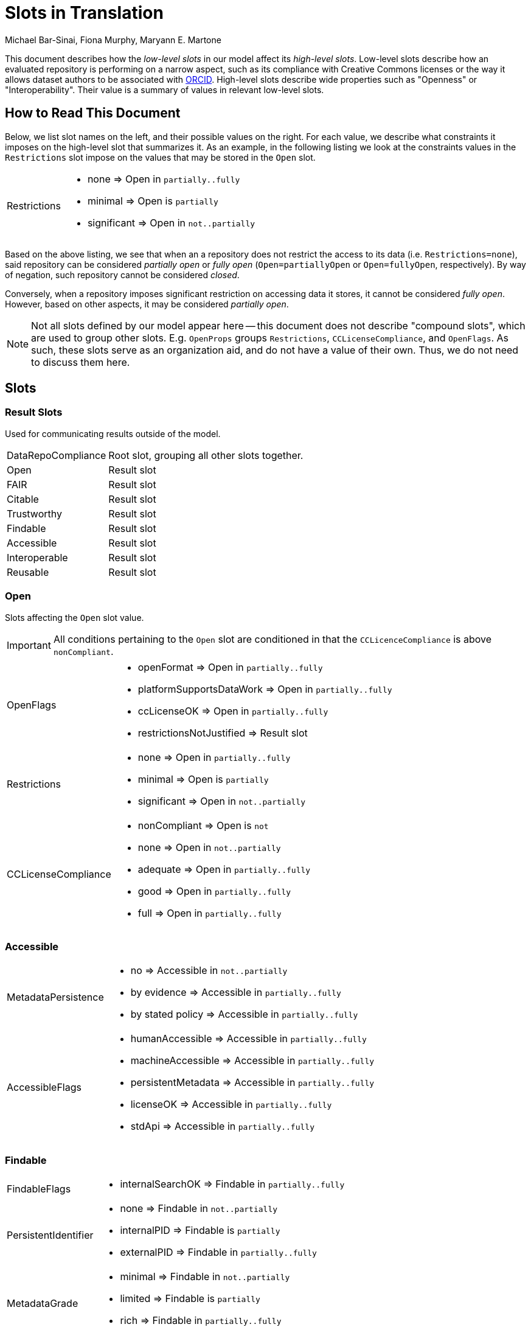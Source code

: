 # Slots in Translation
Michael Bar-Sinai, Fiona Murphy, Maryann E. Martone

This document describes how the _low-level slots_ in our model affect its _high-level slots_. Low-level slots describe how an evaluated repository is performing on a narrow aspect, such as its compliance with Creative Commons licenses or the way it allows dataset authors to be associated with https://orcid.org/[ORCID]. High-level slots describe wide properties such as "Openness" or "Interoperability". Their value is a summary of values in relevant low-level slots.

## How to Read This Document

Below, we list slot names on the left, and their possible values on the right. For each value, we describe what constraints it imposes on the high-level slot that summarizes it. As an example, in the following listing we look at the constraints values in the `Restrictions` slot impose on the values that may be stored in the `Open` slot.

[horizontal]
Restrictions::
    * none        => Open in `partially..fully`
    * minimal     => Open is `partially`
    * significant => Open in `not..partially`

Based on the above listing, we see that when an a repository does not restrict the access to its data (i.e. `Restrictions=none`), said repository can be considered _partially open_ or _fully open_ (`Open=partiallyOpen` or `Open=fullyOpen`, respectively). By way of negation, such repository cannot be considered _closed_.

Conversely, when a repository imposes significant restriction on accessing data it stores, it cannot be considered _fully open_. However, based on other aspects, it may be considered _partially open_.

[NOTE]
Not all slots defined by our model appear here -- this document does not describe "compound slots", which are used to group other slots. E.g. `OpenProps` groups `Restrictions`, `CCLicenseCompliance`, and `OpenFlags`. As such, these slots serve as an organization aid, and do not have a value of their own. Thus, we do not need to discuss them here.

## Slots

### Result Slots

Used for communicating results outside of the model.

[horizontal]
DataRepoCompliance::
    Root slot, grouping all other slots together.

Open::
    Result slot

FAIR::
    Result slot

Citable::
    Result slot

Trustworthy::
    Result slot

Findable::
    Result slot

Accessible::
    Result slot

Interoperable::
    Result slot

Reusable::
    Result slot

### Open

Slots affecting the `Open` slot value.

[IMPORTANT]
All conditions pertaining to the `Open` slot are conditioned in that the `CCLicenceCompliance` is above `nonCompliant`.

[horizontal]
OpenFlags::
    * openFormat               => Open in `partially..fully`
    * platformSupportsDataWork => Open in `partially..fully`
    * ccLicenseOK              => Open in `partially..fully`
    * restrictionsNotJustified => Result slot

Restrictions::
    * none        => Open in `partially..fully`
    * minimal     => Open is `partially`
    * significant => Open in `not..partially`

CCLicenseCompliance::
    * nonCompliant => Open is `not`
    * none         => Open in `not..partially`
    * adequate     => Open in `partially..fully`
    * good         => Open in `partially..fully`
    * full         => Open in `partially..fully`

### Accessible

[horizontal]
MetadataPersistence::
    * no               => Accessible in `not..partially`
    * by evidence      => Accessible in `partially..fully`
    * by stated policy => Accessible in `partially..fully`

AccessibleFlags::
    * humanAccessible    => Accessible in `partially..fully`
    * machineAccessible  => Accessible in `partially..fully`
    * persistentMetadata => Accessible in `partially..fully`
    * licenseOK          => Accessible in `partially..fully`
    * stdApi             => Accessible in `partially..fully`

### Findable

[horizontal]
FindableFlags::
    * internalSearchOK => Findable in `partially..fully`

PersistentIdentifier::
    * none        => Findable in `not..partially`
    * internalPID => Findable is `partially`
    * externalPID => Findable in `partially..fully`

MetadataGrade::
    * minimal => Findable in `not..partially`
    * limited => Findable is `partially`
    * rich    => Findable in `partially..fully`

IdInMetadata::
    * none    => Findable in `not..partially`
    * partial => Findable is `partially`
    * all     => Findable in `partially..fully`

### Interoperable

[horizontal]
InteroperableFlags::
    * formalMetadataVocabularyOK    => Interoperable in `partially..fully`
    * fairMetadataOK                => Interoperable in `partially..fully`
    * qualifiedMetadataReferencesOK => Interoperable in `partially..fully`
    * studyLinkageOK                => Interoperable in `partially..fully`

MetadataFAIRness::
    Finer-grained `fairMetadataOK`.
    * minimal  => Interoperable in `not..partially`
    * allowed  => Interoperable in `partially..fully`
    * enforced => Interoperable in `partially..fully`

MetadataReferenceQuality::
    Finer-grained `qualifiedMetadataReferencesOK`.
    * freeText => Interoperable in `not..partially`
    * informal => Interoperable in `partially..fully`
    * formal   => Interoperable in `partially..fully`

StudyLinkage::
    Finer-grained `studyLinkageOK`
    * none                    => Interoperable in `not..partially`
    * freeText                => Interoperable in `not..partially`
    * textualMetadata         => Interoperable in `partially..fully`
    * machineReadableMetadata => Interoperable in `partially..fully`

### Reusable

[horizontal]
ReusableFlags::
    * documentationOK      => Reusable in `partially..fully`
    * dkNetMetadataOK      => Reusable in `partially..fully`
    * communityStandard    => Reusable in `partially..fully`
    * generalMetadata      => Reusable in `partially..fully`
    * metadataProvenanceOK => Reusable in `partially..fully`

DocumentationLevel::
    Finer-grained `documentationOK`
    * lacking  => Reusable in `not..partially`
    * adequate => Reusable in `partially..fully`
    * good     => Reusable in `partially..fully`
    * full     => Reusable in `partially..fully`

ReuseLicense::
    Finer-grained `licenseOK`
    * none            => Reusable in `not..partially`
    * repositoryLevel => Reusable in `partially..fully`
    * datasetLevel    => Reusable in `partially..fully`

MetadataProvenance::
    Finer-grained `metadataProvenanceOK`.
    * unclear  => Reusable in `not..partially`
    * adequate => Reusable in `partially..fully`
    * full     => Reusable in `partially..fully`

DkNetMetadataLevel::
    Finer-grained `dkNetMetadataOK`
    * none              => Reusable in `not..partially`
    * dataset           => Reusable in `partially..fully`
    * datasetAndSubject => Reusable in `partially..fully`

### Citable

[horizontal]
OrcidAssociation::
    * none      => Citable in `not..partially`
    * supported => Citable in `partially..fully`
    * required  => Citable in `partially..fully`

CitationMetadataLevel::
    * none    => Citable in `not..partially`
    * partial => Citable is `partially`
    * full    => Citable in `partially..fully`

MachineReadableLandingPage::
    * none                 => Citable in `not..partially`
    * exists               => Citable is `partially`
    * supportsDataCitation => Citable in `partially..fully`

### Trustworthiness

[horizontal]
GovernanceTransparency::
    * opaque  => Trustworthy in `significantConcerns..minorConcerns`
    * partial => Trustworthy is `minorConcerns`
    * full    => Trustworthy in `minorConcerns..noConcerns`

StakeholderGovernance::
    * none => Trustworthy in `significantConcerns..minorConcerns`
    * weak => Trustworthy is `minorConcerns`
    * good => Trustworthy is `minorConcerns`
    * full => Trustworthy in `minorConcerns..noConcerns`

SourceOpen::
    * no        => Trustworthy in  `significantConcerns..minorConcerns`
    * partially => Trustworthy is `minorConcerns`
    * yes       => Trustworthy in  `minorConcerns..noConcerns`
